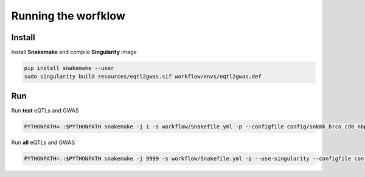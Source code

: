 Running the worfklow
===========================

Install
--------------------------------------------------

Install **Snakemake** and compile **Singularity** image

.. code-block:: bash

    pip install snakemake --user
    sudo singularity build resources/eqtl2gwas.sif workflow/envs/eqtl2gwas.def

Run
--------------------------------------------------

Run **test** eQTLs and GWAS

.. code-block:: bash

    PYTHONPATH=.:$PYTHONPATH snakemake -j 1 -s workflow/Snakefile.yml -p --configfile config/snkmk_brca_cd8_nbpf26_rs11249433_genome.yml  --use-singularity --singularity-args="\-u"

Run **all** eQTLs and GWAS

.. code-block:: bash

    PYTHONPATH=.:$PYTHONPATH snakemake -j 9999 -s workflow/Snakefile.yml -p --use-singularity --configfile config/snkmk_all.yml  --singularity-args="\-u"
